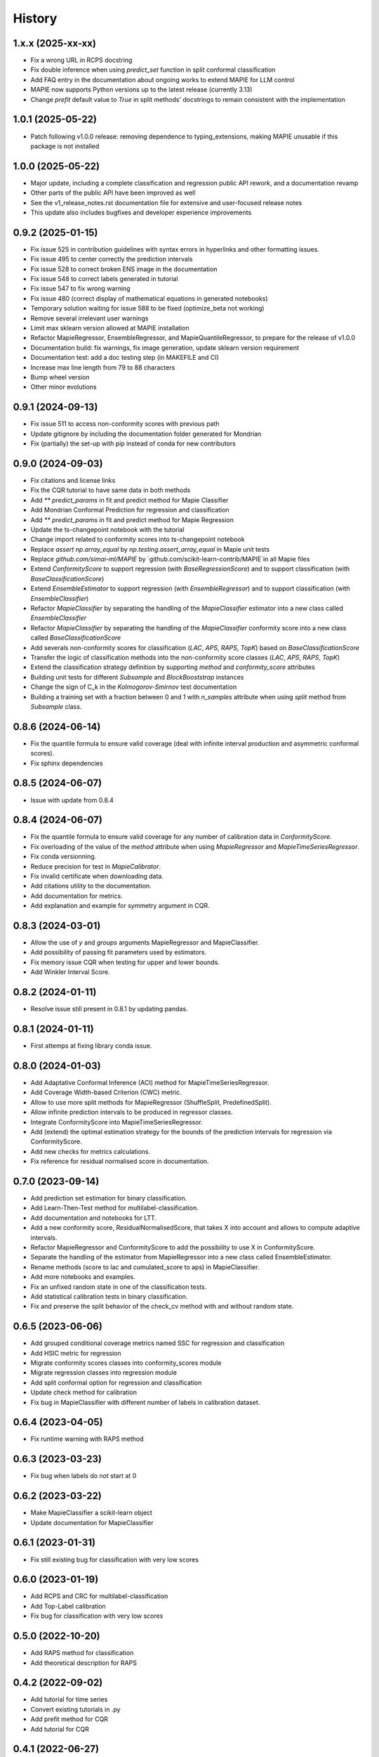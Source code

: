 =======
History
=======

1.x.x (2025-xx-xx)
------------------

* Fix a wrong URL in RCPS docstring
* Fix double inference when using `predict_set` function in split conformal classification
* Add FAQ entry in the documentation about ongoing works to extend MAPIE for LLM control
* MAPIE now supports Python versions up to the latest release (currently 3.13)
* Change `prefit` default value to `True` in split methods' docstrings to remain consistent with the implementation

1.0.1 (2025-05-22)
------------------

* Patch following v1.0.0 release: removing dependence to typing_extensions, making MAPIE unusable if this package is not installed

1.0.0 (2025-05-22)
------------------

* Major update, including a complete classification and regression public API rework, and a documentation revamp
* Other parts of the public API have been improved as well
* See the v1_release_notes.rst documentation file for extensive and user-focused release notes
* This update also includes bugfixes and developer experience improvements

0.9.2 (2025-01-15)
------------------

* Fix issue 525 in contribution guidelines with syntax errors in hyperlinks and other formatting issues.
* Fix issue 495 to center correctly the prediction intervals
* Fix issue 528 to correct broken ENS image in the documentation
* Fix issue 548 to correct labels generated in tutorial
* Fix issue 547 to fix wrong warning
* Fix issue 480 (correct display of mathematical equations in generated notebooks)
* Temporary solution waiting for issue 588 to be fixed (optimize_beta not working)
* Remove several irrelevant user warnings
* Limit max sklearn version allowed at MAPIE installation
* Refactor MapieRegressor, EnsembleRegressor, and MapieQuantileRegressor, to prepare for the release of v1.0.0
* Documentation build: fix warnings, fix image generation, update sklearn version requirement
* Documentation test: add a doc testing step (in MAKEFILE and CI)
* Increase max line length from 79 to 88 characters
* Bump wheel version
* Other minor evolutions

0.9.1 (2024-09-13)
------------------

* Fix issue 511 to access non-conformity scores with previous path
* Update gitignore by including the documentation folder generated for Mondrian
* Fix (partially) the set-up with pip instead of conda for new contributors

0.9.0 (2024-09-03)
------------------

* Fix citations and license links
* Fix the CQR tutorial to have same data in both methods
* Add `** predict_params` in fit and predict method for Mapie Classifier
* Add Mondrian Conformal Prediction for regression and classification
* Add `** predict_params` in fit and predict method for Mapie Regression
* Update the ts-changepoint notebook with the tutorial
* Change import related to conformity scores into ts-changepoint notebook
* Replace `assert np.array_equal` by `np.testing.assert_array_equal` in Mapie unit tests
* Replace `github.com/simai-ml/MAPIE` by `github.com/scikit-learn-contrib/MAPIE`in all Mapie files
* Extend `ConformityScore` to support regression (with `BaseRegressionScore`) and to support classification (with `BaseClassificationScore`)
* Extend `EnsembleEstimator` to support regression (with `EnsembleRegressor`) and to support classification (with `EnsembleClassifier`)
* Refactor `MapieClassifier` by separating the handling of the `MapieClassifier` estimator into a new class called `EnsembleClassifier`
* Refactor `MapieClassifier` by separating the handling of the `MapieClassifier` conformity score into a new class called `BaseClassificationScore`
* Add severals non-conformity scores for classification (`LAC`, `APS`, `RAPS`, `TopK`) based on `BaseClassificationScore`
* Transfer the logic of classification methods into the non-conformity score classes (`LAC`, `APS`, `RAPS`, `TopK`)
* Extend the classification strategy definition by supporting `method` and `conformity_score` attributes
* Building unit tests for different `Subsample` and `BlockBooststrap` instances
* Change the sign of C_k in the `Kolmogorov-Smirnov` test documentation
* Building a training set with a fraction between 0 and 1 with `n_samples` attribute when using `split` method from `Subsample` class.

0.8.6 (2024-06-14)
------------------

* Fix the quantile formula to ensure valid coverage (deal with infinite interval production and asymmetric conformal scores).
* Fix sphinx dependencies

0.8.5 (2024-06-07)
------------------

* Issue with update from 0.8.4

0.8.4 (2024-06-07)
------------------

* Fix the quantile formula to ensure valid coverage for any number of calibration data in `ConformityScore`.
* Fix overloading of the value of the `method` attribute when using `MapieRegressor` and `MapieTimeSeriesRegressor`.
* Fix conda versionning.
* Reduce precision for test in `MapieCalibrator`.
* Fix invalid certificate when downloading data.
* Add citations utility to the documentation.
* Add documentation for metrics.
* Add explanation and example for symmetry argument in CQR.

0.8.3 (2024-03-01)
------------------

* Allow the use of `y` and `groups` arguments MapieRegressor and MapieClassifier.
* Add possibility of passing fit parameters used by estimators.
* Fix memory issue CQR when testing for upper and lower bounds.
* Add Winkler Interval Score.

0.8.2 (2024-01-11)
------------------

* Resolve issue still present in 0.8.1 by updating pandas.

0.8.1 (2024-01-11)
------------------

* First attemps at fixing library conda issue.

0.8.0 (2024-01-03)
------------------

* Add Adaptative Conformal Inference (ACI) method for MapieTimeSeriesRegressor.
* Add Coverage Width-based Criterion (CWC) metric.
* Allow to use more split methods for MapieRegressor (ShuffleSplit, PredefinedSplit).
* Allow infinite prediction intervals to be produced in regressor classes.
* Integrate ConformityScore into MapieTimeSeriesRegressor.
* Add (extend) the optimal estimation strategy for the bounds of the prediction intervals for regression via ConformityScore.
* Add new checks for metrics calculations.
* Fix reference for residual normalised score in documentation.

0.7.0 (2023-09-14)
------------------

* Add prediction set estimation for binary classification.
* Add Learn-Then-Test method for multilabel-classification.
* Add documentation and notebooks for LTT.
* Add a new conformity score, ResidualNormalisedScore, that takes X into account and allows to compute adaptive intervals.
* Refactor MapieRegressor and ConformityScore to add the possibility to use X in ConformityScore.
* Separate the handling of the estimator from MapieRegressor into a new class called EnsembleEstimator.
* Rename methods (score to lac and cumulated_score to aps) in MapieClassifier.
* Add more notebooks and examples.
* Fix an unfixed random state in one of the classification tests.
* Add statistical calibration tests in binary classification.
* Fix and preserve the split behavior of the check_cv method with and without random state.

0.6.5 (2023-06-06)
------------------

* Add grouped conditional coverage metrics named SSC for regression and classification
* Add HSIC metric for regression
* Migrate conformity scores classes into conformity_scores module
* Migrate regression classes into regression module
* Add split conformal option for regression and classification
* Update check method for calibration
* Fix bug in MapieClassifier with different number of labels in calibration dataset.

0.6.4 (2023-04-05)
------------------

* Fix runtime warning with RAPS method

0.6.3 (2023-03-23)
------------------

* Fix bug when labels do not start at 0

0.6.2 (2023-03-22)
------------------

* Make MapieClassifier a scikit-learn object
* Update documentation for MapieClassifier

0.6.1 (2023-01-31)
------------------

* Fix still existing bug for classification with very low scores

0.6.0 (2023-01-19)
------------------

* Add RCPS and CRC for multilabel-classification
* Add Top-Label calibration
* Fix bug for classification with very low scores

0.5.0 (2022-10-20)
------------------

* Add RAPS method for classification
* Add theoretical description for RAPS

0.4.2 (2022-09-02)
------------------

* Add tutorial for time series
* Convert existing tutorials in .py
* Add prefit method for CQR
* Add tutorial for CQR

0.4.1 (2022-06-27)
------------------

* Add `packaging` library in requirements
* Fix displaying problem in pypi

0.4.0 (2022-06-24)
------------------

* Relax and fix typing
* Add Split Conformal Quantile Regression
* Add EnbPI method for Time Series Regression
* Add EnbPI Documentation
* Add example with heteroscedastic data
* Add `ConformityScore` class that allows the user to define custom conformity scores

0.3.2 (2022-03-11)
------------------

* Refactorize unit tests
* Add "naive" and "top-k" methods in MapieClassifier
* Include J+aB method in regression tutorial
* Add MNIST example for classification
* Add cross-conformal for classification
* Add `notebooks` folder containing notebooks used for generating documentation tutorials
* Uniformize the use of matrix k_ and add an argument "ensemble" to method "predict" in regression.py
* Add replication of the Chen Xu's tutorial testing Jackknife+aB vs Jackknife+
* Add Jackknife+-after-Bootstrap documentation
* Improve scikit-learn pipelines compatibility

0.3.1 (2021-11-19)
------------------

* Add Jackknife+-after-Bootstrap method and add mean and median as aggregation functions
* Add "cumulative_score" method in MapieClassifier
* Allow image as input in MapieClassifier

0.3.0 (2021-09-10)
------------------

* Renaming estimators.py module to regression.py
* New classification.py module with MapieClassifier class, that estimates prediction sets from softmax score
* New set of unit tests for classification.py module
* Modification of the documentation architecture
* Split example gallery into separate regression and classification galleries
* Add first classification examples
* Add method classification_coverage_score in the module metrics.py
* Fixed code error for plotting of interval widths in tutorial of documentation
* Added missing import statements in tutorial of documentation
* Refactorize tests of `n_jobs` and `verbose` in `utils.py`

0.2.3 (2021-07-09)
------------------

* Inclusion in conda-forge with updated release checklist
* Add time series example
* Add epistemic uncertainty example
* Remove CicleCI redundancy with ReadTheDocs
* Remove Pep8speaks
* Include linting in CI/CD
* Use PyPa github actions for releases

0.2.2 (2021-06-10)
------------------

* Set alpha parameter as predict argument, with None as default value
* Switch to github actions for continuous integration of the code
* Add image explaining MAPIE internals on the README

0.2.1 (2021-06-04)
------------------

* Add `cv="prefit"` option
* Add sample_weight argument in fit method

0.2.0 (2021-05-21)
------------------

* Add n_jobs argument using joblib parallel processing
* Allow `cv` to take the value -1 equivalently to `LeaveOneOut()`
* Introduce the `cv` parameter to get closer to scikit-learn API
* Remove the `n_splits`, `shuffle` and `random_state` parameters
* Simplify the `method` parameter
* Fix typos in documentation and add methods descriptions in sphinx
* Accept alpha parameter as a list or np.ndarray. If alpha is an Iterable, `.predict()` returns a np.ndarray of shape (n_samples, 3, len(alpha)).

0.1.4 (2021-05-07)
------------------

* Move all alpha related operations to predict
* Assume default LinearRegression if estimator is None
* Improve documentation
* `return_pred` argument is now `ensemble` boolean

0.1.3 (2021-04-30)
------------------

* Update PyPi homepage
* Set up publication workflows as a github action
* Update issue and pull request templates
* Increase sklearn compatibility (coverage_score and unit tests)

0.1.2 (2021-04-27)
------------------

* First release on PyPi

0.1.1 (2021-04-27)
------------------

* First release on TestPyPi

0.1.0 (2021-04-27)
------------------

* Implement metrics.coverage
* Implement estimators.MapieRegressor
